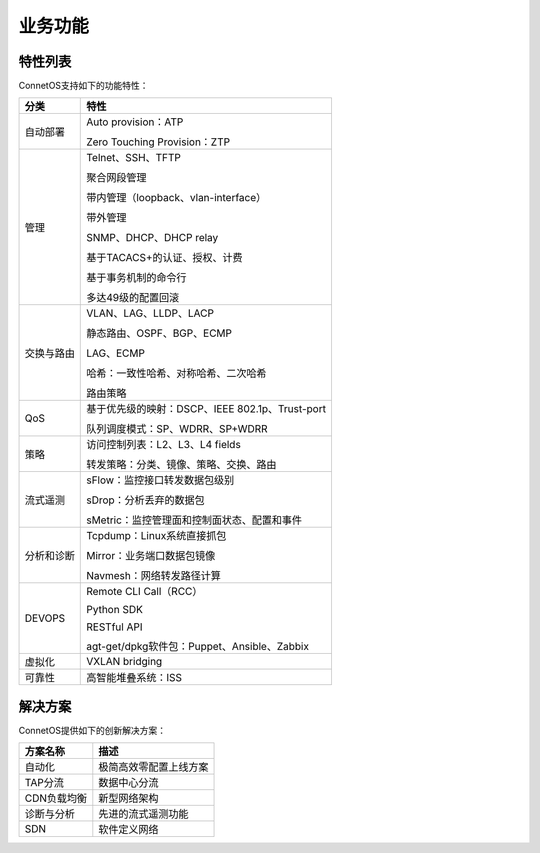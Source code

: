 业务功能
=======================================

特性列表
---------------------------------------
ConnetOS支持如下的功能特性：

===========     ===========================================================
分类             特性
===========     ===========================================================
自动部署        Auto provision：ATP
                
                Zero Touching Provision：ZTP

管理            Telnet、SSH、TFTP
                
                聚合网段管理
                
                带内管理（loopback、vlan-interface）
                
                带外管理
                
                SNMP、DHCP、DHCP relay
                
                基于TACACS+的认证、授权、计费
                
                基于事务机制的命令行
                
                多达49级的配置回滚

交换与路由      VLAN、LAG、LLDP、LACP
                
                静态路由、OSPF、BGP、ECMP
                
                LAG、ECMP
                
                哈希：一致性哈希、对称哈希、二次哈希
                
                路由策略

QoS             基于优先级的映射：DSCP、IEEE 802.1p、Trust-port
                
                队列调度模式：SP、WDRR、SP+WDRR

策略            访问控制列表：L2、L3、L4 fields

                转发策略：分类、镜像、策略、交换、路由

流式遥测        sFlow：监控接口转发数据包级别
                
                sDrop：分析丢弃的数据包
                
                sMetric：监控管理面和控制面状态、配置和事件

分析和诊断      Tcpdump：Linux系统直接抓包

                Mirror：业务端口数据包镜像

                Navmesh：网络转发路径计算

DEVOPS          Remote CLI Call（RCC）
                
                Python SDK
                
                RESTful API
                
                agt-get/dpkg软件包：Puppet、Ansible、Zabbix

虚拟化           VXLAN bridging

可靠性           高智能堆叠系统：ISS
===========     ===========================================================

解决方案
---------------------------------------
ConnetOS提供如下的创新解决方案：

=============  =======================
方案名称         描述
=============  =======================
自动化          极简高效零配置上线方案 
TAP分流         数据中心分流
CDN负载均衡      新型网络架构
诊断与分析       先进的流式遥测功能
SDN             软件定义网络
=============  =======================
